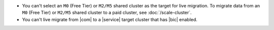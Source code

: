 - You can't select an ``M0`` (Free Tier) or ``M2/M5`` shared cluster as
  the target for live migration. To migrate data from an ``M0`` (Free Tier)
  or ``M2/M5`` shared cluster to a paid cluster, see :doc:`/scale-cluster`.
- You can't live migrate from |com| to a |service| target cluster that
  has |bic| enabled.
